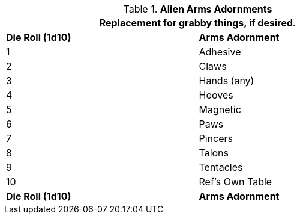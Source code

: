 // Table 6.13 Alien Arms Adornments
.*Alien Arms Adornments*
[width="75%",cols="^,<",frame="all", stripes="even"]
|===
2+<|Replacement for grabby things, if desired.

s|Die Roll (1d10)
s|Arms Adornment

|1
|Adhesive

|2
|Claws

|3
|Hands (any)

|4
|Hooves

|5
|Magnetic

|6
|Paws

|7
|Pincers

|8
|Talons

|9
|Tentacles

|10
|Ref's Own Table

s|Die Roll (1d10)
s|Arms Adornment
|===
